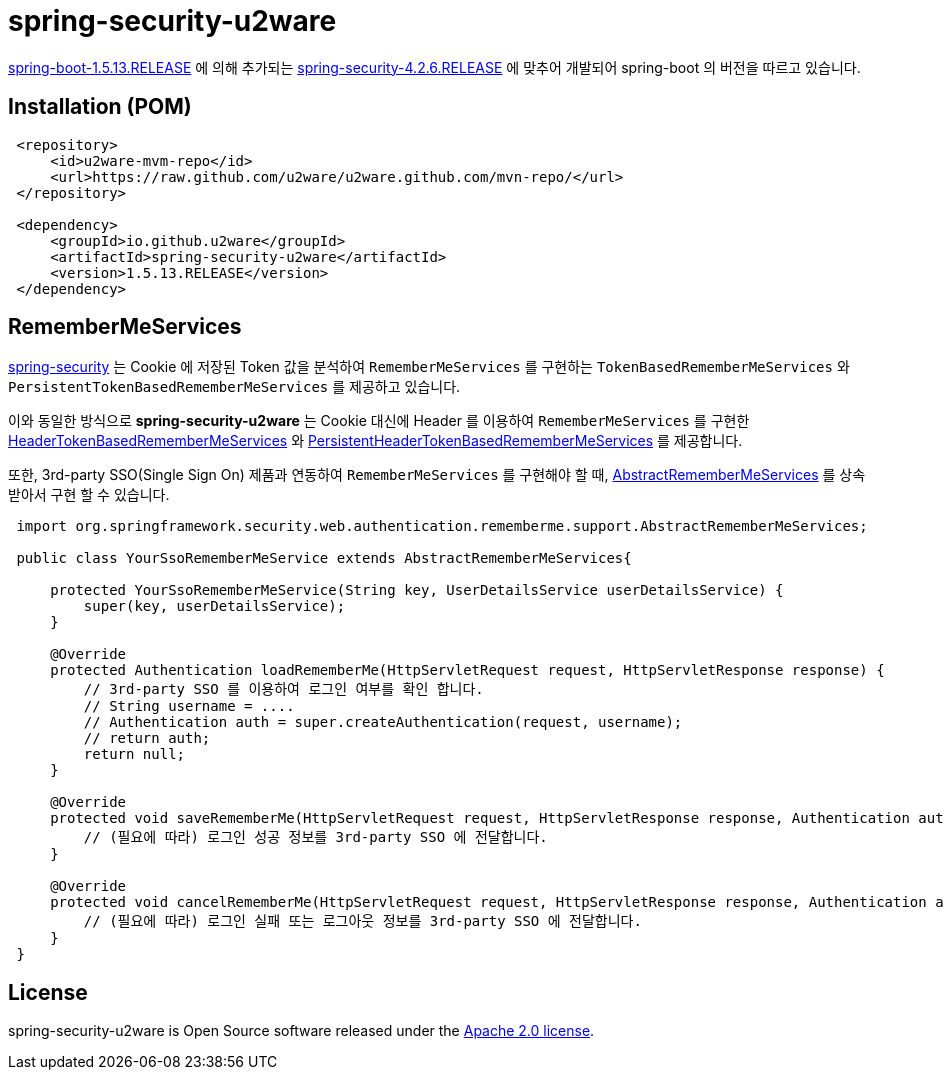 = spring-security-u2ware

https://docs.spring.io/spring-boot/docs/1.5.13.RELEASE/reference/htmlsingle/[spring-boot-1.5.13.RELEASE] 에 의해 추가되는 https://docs.spring.io/spring-security/site/docs/4.2.6.RELEASE/reference/htmlsingle/[spring-security-4.2.6.RELEASE] 에 맞추어 개발되어 spring-boot 의 버전을 따르고 있습니다.

== Installation (POM)
[source,xml,indent=1]
----
<repository>
    <id>u2ware-mvm-repo</id>
    <url>https://raw.github.com/u2ware/u2ware.github.com/mvn-repo/</url>
</repository>

<dependency>
    <groupId>io.github.u2ware</groupId>
    <artifactId>spring-security-u2ware</artifactId>
    <version>1.5.13.RELEASE</version>
</dependency>
----

== RememberMeServices 

https://docs.spring.io/spring-security/site/docs/4.2.6.RELEASE/reference/htmlsingle/[spring-security] 는 
Cookie 에 저장된 Token 값을 분석하여 `RememberMeServices` 를 구현하는 
`TokenBasedRememberMeServices` 와 `PersistentTokenBasedRememberMeServices` 를 제공하고 있습니다.

이와 동일한 방식으로 *spring-security-u2ware* 는 Cookie 대신에 Header 를 이용하여 `RememberMeServices` 를 구현한 link:https://github.com/u2ware/spring-security-u2ware/tree/master/src/main/java/org/springframework/security/web/authentication/rememberme/HeaderTokenBasedRememberMeServices.java[HeaderTokenBasedRememberMeServices] 와 link:https://github.com/u2ware/spring-security-u2ware/tree/master/src/main/java/org/springframework/security/web/authentication/rememberme/PersistentHeaderTokenBasedRememberMeServices.java[PersistentHeaderTokenBasedRememberMeServices] 를 제공합니다.

또한, 3rd-party SSO(Single Sign On) 제품과 연동하여 `RememberMeServices` 를 구현해야 할 때, link:https://github.com/u2ware/spring-security-u2ware/tree/master/src/main/java/org/springframework/security/web/authentication/rememberme/support/AbstractRememberMeServices.java[AbstractRememberMeServices] 를 상속 받아서 구현 할 수 있습니다.
[source,java,indent=1]
----
import org.springframework.security.web.authentication.rememberme.support.AbstractRememberMeServices;

public class YourSsoRememberMeService extends AbstractRememberMeServices{

    protected YourSsoRememberMeService(String key, UserDetailsService userDetailsService) {
        super(key, userDetailsService);
    }

    @Override
    protected Authentication loadRememberMe(HttpServletRequest request, HttpServletResponse response) {
        // 3rd-party SSO 를 이용하여 로그인 여부를 확인 합니다. 
        // String username = ....
        // Authentication auth = super.createAuthentication(request, username);
        // return auth;
        return null;
    }

    @Override
    protected void saveRememberMe(HttpServletRequest request, HttpServletResponse response, Authentication auth) {
        // (필요에 따라) 로그인 성공 정보를 3rd-party SSO 에 전달합니다. 
    }

    @Override
    protected void cancelRememberMe(HttpServletRequest request, HttpServletResponse response, Authentication auth) {
        // (필요에 따라) 로그인 실패 또는 로그아웃 정보를 3rd-party SSO 에 전달합니다. 
    }
}
----

== License
spring-security-u2ware is Open Source software released under the
http://www.apache.org/licenses/LICENSE-2.0.html[Apache 2.0 license].
